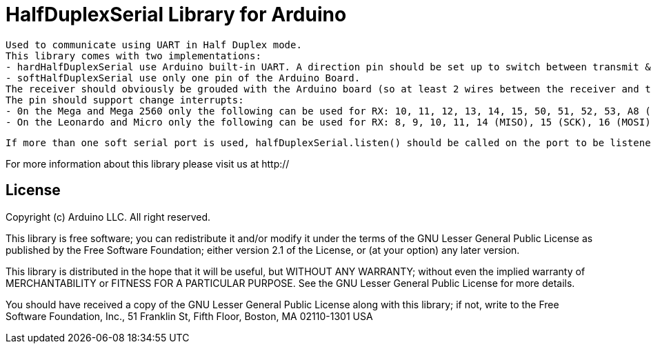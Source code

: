 = HalfDuplexSerial Library for Arduino =

 Used to communicate using UART in Half Duplex mode.
 This library comes with two implementations:
 - hardHalfDuplexSerial use Arduino built-in UART. A direction pin should be set up to switch between transmit & receive mode.
 - softHalfDuplexSerial use only one pin of the Arduino Board.
 The receiver should obviously be grouded with the Arduino board (so at least 2 wires between the receiver and the Arduino)
 The pin should support change interrupts: 
 - 0n the Mega and Mega 2560 only the following can be used for RX: 10, 11, 12, 13, 14, 15, 50, 51, 52, 53, A8 (62), A9 (63), A10 (64), A11 (65), A12 (66), A13 (67), A14 (68), A15 (69).
 - On the Leonardo and Micro only the following can be used for RX: 8, 9, 10, 11, 14 (MISO), 15 (SCK), 16 (MOSI).

 If more than one soft serial port is used, halfDuplexSerial.listen() should be called on the port to be listened before receiving data.

For more information about this library please visit us at
http://

== License ==

Copyright (c) Arduino LLC. All right reserved.

This library is free software; you can redistribute it and/or
modify it under the terms of the GNU Lesser General Public
License as published by the Free Software Foundation; either
version 2.1 of the License, or (at your option) any later version.

This library is distributed in the hope that it will be useful,
but WITHOUT ANY WARRANTY; without even the implied warranty of
MERCHANTABILITY or FITNESS FOR A PARTICULAR PURPOSE. See the GNU
Lesser General Public License for more details.

You should have received a copy of the GNU Lesser General Public
License along with this library; if not, write to the Free Software
Foundation, Inc., 51 Franklin St, Fifth Floor, Boston, MA 02110-1301 USA
